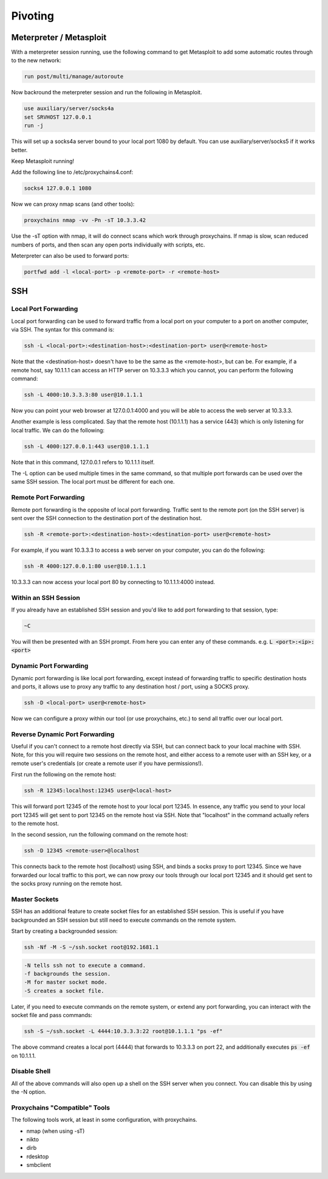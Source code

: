 ########
Pivoting
########

Meterpreter / Metasploit
========================

With a meterpreter session running, use the following command to get Metasploit to add some automatic routes through to the new network:

.. code-block:: none

    run post/multi/manage/autoroute

Now backround the meterpreter session and run the following in Metasploit.

.. code-block:: none

    use auxiliary/server/socks4a
    set SRVHOST 127.0.0.1
    run -j

This will set up a socks4a server bound to your local port 1080 by default. You can use auxiliary/server/socks5 if it works better.

Keep Metasploit running!

Add the following line to /etc/proxychains4.conf:

.. code-block:: none

    socks4 127.0.0.1 1080

Now we can proxy nmap scans (and other tools):

.. code-block:: none

    proxychains nmap -vv -Pn -sT 10.3.3.42

Use the -sT option with nmap, it will do connect scans which work through proxychains. If nmap is slow, scan reduced numbers of ports, and then scan any open ports individually with scripts, etc.

Meterpreter can also be used to forward ports:

.. code-block:: none

    portfwd add -l <local-port> -p <remote-port> -r <remote-host>

SSH
===

Local Port Forwarding
---------------------

Local port forwarding can be used to forward traffic from a local port on your computer to a port on another computer, via SSH. The syntax for this command is:

.. code-block:: bash

    ssh -L <local-port>:<destination-host>:<destination-port> user@<remote-host>

Note that the <destination-host> doesn't have to be the same as the <remote-host>, but can be. For example, if a remote host, say 10.1.1.1 can access an HTTP server on 10.3.3.3 which you cannot, you can perform the following command:

.. code-block:: bash

    ssh -L 4000:10.3.3.3:80 user@10.1.1.1

Now you can point your web browser at 127.0.0.1:4000 and you will be able to access the web server at 10.3.3.3.

Another example is less complicated. Say that the remote host (10.1.1.1) has a service (443) which is only listening for local traffic. We can do the following:

.. code-block:: bash

    ssh -L 4000:127.0.0.1:443 user@10.1.1.1

Note that in this command, 127.0.0.1 refers to 10.1.1.1 itself.

The -L option can be used multiple times in the same command, so that multiple port forwards can be used over the same SSH session. The local port must be different for each one.

Remote Port Forwarding
----------------------

Remote port forwarding is the opposite of local port forwarding. Traffic sent to the remote port (on the SSH server) is sent over the SSH connection to the destination port of the destination host.

.. code-block:: bash

    ssh -R <remote-port>:<destination-host>:<destination-port> user@<remote-host>

For example, if you want 10.3.3.3 to access a web server on your computer, you can do the following:

.. code-block:: bash

    ssh -R 4000:127.0.0.1:80 user@10.1.1.1

10.3.3.3 can now access your local port 80 by connecting to 10.1.1.1:4000 instead.

Within an SSH Session
---------------------

If you already have an established SSH session and you'd like to add port forwarding to that session, type:

.. code-block:: none

    ~C

You will then be presented with an SSH prompt. From here you can enter any of these commands. e.g. :code:`L <port>:<ip>:<port>`

Dynamic Port Forwarding
-----------------------

Dynamic port forwarding is like local port forwarding, except instead of forwarding traffic to specific destination hosts and ports, it allows use to proxy any traffic to any destination host / port, using a SOCKS proxy.

.. code-block:: bash

    ssh -D <local-port> user@<remote-host>

Now we can configure a proxy within our tool (or use proxychains, etc.) to send all traffic over our local port.

Reverse Dynamic Port Forwarding
-------------------------------

Useful if you can't connect to a remote host directly via SSH, but can connect back to your local machine with SSH. Note, for this you will require two sessions on the remote host, and either access to a remote user with an SSH key, or a remote user's credentials (or create a remote user if you have permissions!).

First run the following on the remote host:

.. code-block:: bash

    ssh -R 12345:localhost:12345 user@<local-host>

This will forward port 12345 of the remote host to your local port 12345. In essence, any traffic you send to your local port 12345 will get sent to port 12345 on the remote host via SSH. Note that "localhost" in the command actually refers to the remote host.

In the second session, run the following command on the remote host:

.. code-block:: bash

    ssh -D 12345 <remote-user>@localhost

This connects back to the remote host (localhost) using SSH, and binds a socks proxy to port 12345. Since we have forwarded our local traffic to this port, we can now proxy our tools through our local port 12345 and it should get sent to the socks proxy running on the remote host.

Master Sockets
--------------

SSH has an additional feature to create socket files for an established SSH session. This is useful if you have backgrounded an SSH session but still need to execute commands on the remote system.

Start by creating a backgrounded session:

.. code-block:: bash

    ssh -Nf -M -S ~/ssh.socket root@192.1681.1

.. code-block:: none

    -N tells ssh not to execute a command.
    -f backgrounds the session.
    -M for master socket mode.
    -S creates a socket file.

Later, if you need to execute commands on the remote system, or extend any port forwarding, you can interact with the socket file and pass commands:

.. code-block:: bash

    ssh -S ~/ssh.socket -L 4444:10.3.3.3:22 root@10.1.1.1 "ps -ef"

The above command creates a local port (4444) that forwards to 10.3.3.3 on port 22, and additionally executes :code:`ps -ef` on 10.1.1.1.

Disable Shell
-------------

All of the above commands will also open up a shell on the SSH server when you connect. You can disable this by using the -N option.

Proxychains "Compatible" Tools
------------------------------

The following tools work, at least in some configuration, with proxychains.

* nmap (when using -sT)
* nikto
* dirb
* rdesktop
* smbclient
